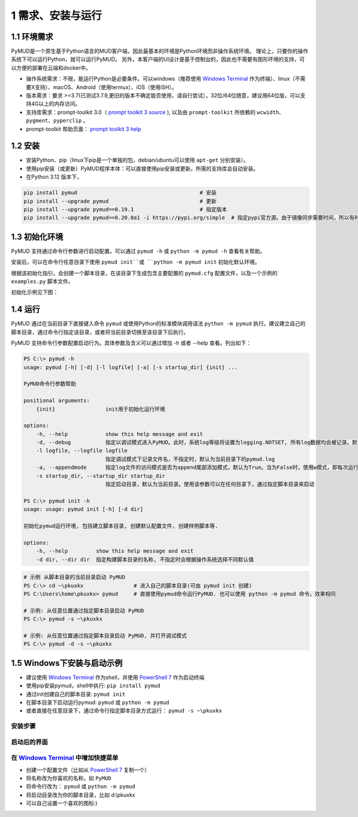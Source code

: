 1 需求、安装与运行
======================

1.1 环境需求
----------------------

PyMUD是一个原生基于Python语言的MUD客户端，因此最基本的环境是Python环境而非操作系统环境。
理论上，只要你的操作系统下可以运行Python，就可以运行PyMUD。
另外，本客户端的UI设计是基于控制台的，因此也不需要有图形环境的支持，可以方便的部署在云端和docker中。

- 操作系统需求：不限，能运行Python是必要条件。可以windows（推荐使用 `Windows Terminal`_ 作为终端）、linux（不需要X支持）、macOS、Android（使用termux）、iOS（使用iSH）。
- 版本需求：要求 >=3.7(已测试3.7.9,更旧的版本不确定能否使用，请自行尝试），32位/64位随意，建议用64位版，可以支持4G以上的内存访问。
- 支持库需求：prompt-toolkit 3.0（ `prompt toolkit 3 source`_ ), 以及由 ``prompt-toolkit`` 所依赖的 ``wcwidth、pygment、pyperclip`` 。
- prompt-toolkit 帮助页面： `prompt toolkit 3 help`_

1.2 安装
----------------------

- 安装Python、pip（linux下pip是一个单独的包，debian/ubuntu可以使用 ``apt-get`` 分别安装）。
- 使用pip安装（或更新）PyMUD程序本体：可以直接使用pip安装或更新。所需的支持库会自动安装。
- 在Python 3.12 版本下，

.. code:: bash

    pip install pymud                                       # 安装
    pip install --upgrade pymud                             # 更新
    pip install --upgrade pymud==0.19.1                     # 指定版本  
    pip install --upgrade pymud==0.20.0a1 -i https://pypi.org/simple  # 指定pypi官方源。由于镜像同步需要时间，所以有时候刚发布更新时，需指定到pypi官方源     


1.3 初始化环境
----------------------

PyMUD 支持通过命令行参数进行启动配置。可以通过 ``pymud -h`` 或 ``python -m pymud -h`` 查看有关帮助。

安装后，可以在命令行任意目录下使用 ``pymud init``或 ``python -m pymud init`` 初始化默认环境。

根据该初始化指引，会创建一个脚本目录，在该目录下生成包含主要配置的 ``pymud.cfg`` 配置文件，以及一个示例的 ``examples.py`` 脚本文件。

初始化示例见下图：

.. image:: _static/init.png


1.4 运行
----------------------

PyMUD 通过在当前目录下直接键入命令 ``pymud`` 或使用Python的标准模块调用语法 ``python -m pymud`` 执行。建议建立自己的脚本目录，通过命令行指定该目录，或者将当前目录切换至该目录下后执行。

PyMUD 支持命令行参数配置启动行为。具体参数及含义可以通过增加 -h 或者 --help 查看。列出如下：

.. code:: 

    PS C:\> pymud -h
    usage: pymud [-h] [-d] [-l logfile] [-a] [-s startup_dir] {init} ...

    PyMUD命令行参数帮助

    positional arguments:
        {init}                init用于初始化运行环境

    options:
        -h, --help            show this help message and exit
        -d, --debug           指定以调试模式进入PyMUD。此时，系统log等级将设置为logging.NOTSET, 所有log数据均会被记录。默认不启用。
        -l logfile, --logfile logfile
                              指定调试模式下记录文件名，不指定时，默认为当前目录下的pymud.log
        -a, --appendmode      指定log文件的访问模式是否为append尾部添加模式，默认为True。当为False时，使用w模式，即每次运行清空之前记录
        -s startup_dir, --startup_dir startup_dir
                              指定启动目录，默认为当前目录。使用该参数可以在任何目录下，通过指定脚本目录来启动

    PS C:\> pymud init -h
    usage: usage: pymud init [-h] [-d dir]

    初始化pymud运行环境, 包括建立脚本目录, 创建默认配置文件, 创建样例脚本等.

    options:
        -h, --help         show this help message and exit
        -d dir, --dir dir  指定构建脚本目录的名称, 不指定时会根据操作系统选择不同默认值


.. code::

    # 示例 从脚本目录的当前目录启动 PyMUD
    PS C:\> cd ~\pkuxkx                # 进入自己的脚本目录(可由 pymud init 创建)
    PS C:\Users\home\pkuxkx> pymud     # 直接使用pymud命令运行PyMUD. 也可以使用 python -m pymud 命令，效果相同

    # 示例: 从任意位置通过指定脚本目录启动 PyMUD
    PS C:\> pymud -s ~\pkuxkx

    # 示例: 从任意位置通过指定脚本目录启动 PyMUD, 并打开调试模式
    PS C:\> pymud -d -s ~\pkuxkx

1.5 Windows下安装与启动示例
--------------------------------------------

- 建议使用 `Windows Terminal`_ 作为shell，并使用 `PowerShell 7`_ 作为启动终端
- 使用pip安装pymud，shell中执行: ``pip install pymud``
- 通过init创建自己的脚本目录: ``pymud init``
- 在脚本目录下启动运行pymud: ``pymud`` 或 ``python -m pymud``
- 或者直接在任意目录下，通过命令行指定脚本目录方式运行： ``pymud -s ~\pkuxkx``

安装步骤
"""""""""""""""""""""""""""""""""""""

.. image:: _static/install_and_run.png

启动后的界面
"""""""""""""""""""""""""""""""""""""

.. image:: _static/ui_empty.png

在 `Windows Terminal`_ 中增加快捷菜单
"""""""""""""""""""""""""""""""""""""

- 创建一个配置文件（比如从 `PowerShell 7`_ 复制一个）
- 将名称改为你喜欢的名称，如 ``PyMUD``
- 将命令行改为： ``pymud`` 或 ``python -m pymud``
- 将启动目录改为你的脚本目录，比如 d:\\pkuxkx
- 可以自己设置一个喜欢的图标:)

.. image:: _static/create_menu_win.png


.. _Windows Terminal: https://aka.ms/terminal
.. _PowerShell 7: https://aka.ms/powershell-release?tag=stable
.. _prompt toolkit 3 source : https://github.com/prompt-toolkit/python-prompt-toolkit
.. _prompt toolkit 3 help : https://python-prompt-toolkit.readthedocs.io